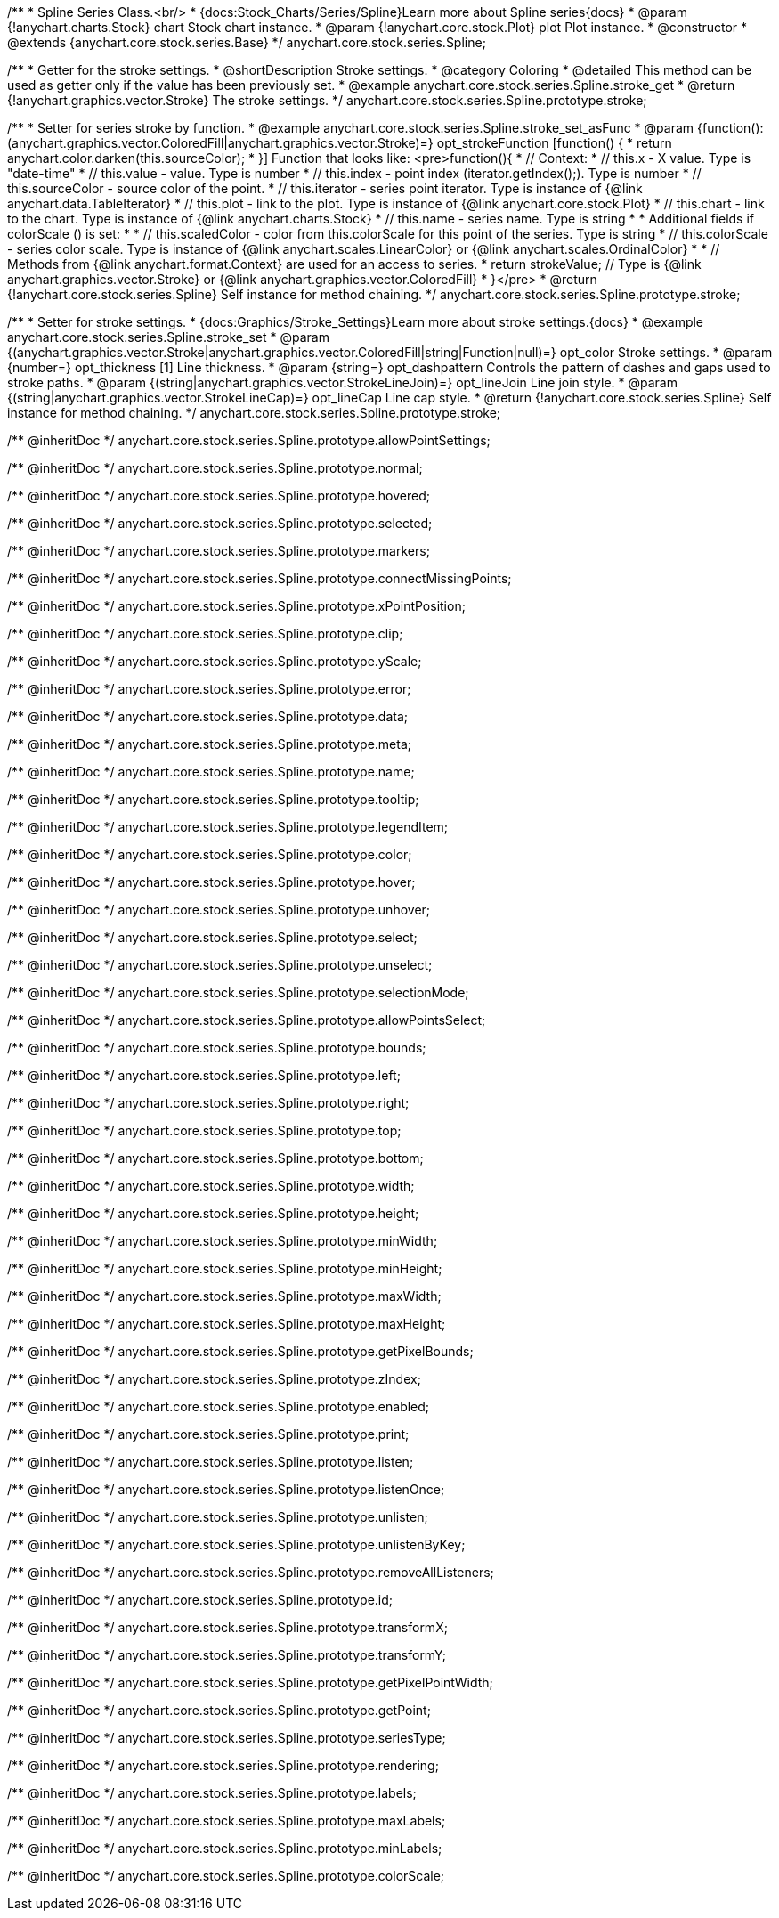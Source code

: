 /**
 * Spline Series Class.<br/>
 * {docs:Stock_Charts/Series/Spline}Learn more about Spline series{docs}
 * @param {!anychart.charts.Stock} chart Stock chart instance.
 * @param {!anychart.core.stock.Plot} plot Plot instance.
 * @constructor
 * @extends {anychart.core.stock.series.Base}
 */
anychart.core.stock.series.Spline;


//----------------------------------------------------------------------------------------------------------------------
//
//  anychart.core.stock.series.Spline.prototype.stroke
//
//----------------------------------------------------------------------------------------------------------------------

/**
 * Getter for the stroke settings.
 * @shortDescription Stroke settings.
 * @category Coloring
 * @detailed This method can be used as getter only if the value has been previously set.
 * @example anychart.core.stock.series.Spline.stroke_get
 * @return {!anychart.graphics.vector.Stroke} The stroke settings.
 */
anychart.core.stock.series.Spline.prototype.stroke;

/**
 * Setter for series stroke by function.
 * @example anychart.core.stock.series.Spline.stroke_set_asFunc
 * @param {function():(anychart.graphics.vector.ColoredFill|anychart.graphics.vector.Stroke)=} opt_strokeFunction [function() {
 *  return anychart.color.darken(this.sourceColor);
 * }] Function that looks like: <pre>function(){
 *      // Context:
 *      // this.x - X value. Type is "date-time"
 *      // this.value - value. Type is number
 *      // this.index - point index (iterator.getIndex();). Type is number
 *      // this.sourceColor - source color of the point.
 *      // this.iterator - series point iterator. Type is instance of {@link anychart.data.TableIterator}
 *      // this.plot - link to the plot. Type is instance of {@link anychart.core.stock.Plot}
 *      // this.chart - link to the chart. Type is instance of {@link anychart.charts.Stock}
 *      // this.name - series name. Type is string
 *
 *      Additional fields if colorScale () is set:
 *
 *      // this.scaledColor - color from this.colorScale for this point of the series. Type is string
 *      // this.colorScale - series color scale. Type is instance of {@link anychart.scales.LinearColor} or {@link anychart.scales.OrdinalColor}
 *
 *      // Methods from {@link anychart.format.Context} are used for an access to series.
 *    return strokeValue; // Type is {@link anychart.graphics.vector.Stroke} or {@link anychart.graphics.vector.ColoredFill}
 * }</pre>
 * @return {!anychart.core.stock.series.Spline} Self instance for method chaining.
 */
anychart.core.stock.series.Spline.prototype.stroke;

/**
 * Setter for stroke settings.
 * {docs:Graphics/Stroke_Settings}Learn more about stroke settings.{docs}
 * @example anychart.core.stock.series.Spline.stroke_set
 * @param {(anychart.graphics.vector.Stroke|anychart.graphics.vector.ColoredFill|string|Function|null)=} opt_color Stroke settings.
 * @param {number=} opt_thickness [1] Line thickness.
 * @param {string=} opt_dashpattern Controls the pattern of dashes and gaps used to stroke paths.
 * @param {(string|anychart.graphics.vector.StrokeLineJoin)=} opt_lineJoin Line join style.
 * @param {(string|anychart.graphics.vector.StrokeLineCap)=} opt_lineCap Line cap style.
 * @return {!anychart.core.stock.series.Spline} Self instance for method chaining.
 */
anychart.core.stock.series.Spline.prototype.stroke;

/** @inheritDoc */
anychart.core.stock.series.Spline.prototype.allowPointSettings;

/** @inheritDoc */
anychart.core.stock.series.Spline.prototype.normal;

/** @inheritDoc */
anychart.core.stock.series.Spline.prototype.hovered;

/** @inheritDoc */
anychart.core.stock.series.Spline.prototype.selected;

/** @inheritDoc */
anychart.core.stock.series.Spline.prototype.markers;

/** @inheritDoc */
anychart.core.stock.series.Spline.prototype.connectMissingPoints;

/** @inheritDoc */
anychart.core.stock.series.Spline.prototype.xPointPosition;

/** @inheritDoc */
anychart.core.stock.series.Spline.prototype.clip;

/** @inheritDoc */
anychart.core.stock.series.Spline.prototype.yScale;

/** @inheritDoc */
anychart.core.stock.series.Spline.prototype.error;

/** @inheritDoc */
anychart.core.stock.series.Spline.prototype.data;

/** @inheritDoc */
anychart.core.stock.series.Spline.prototype.meta;

/** @inheritDoc */
anychart.core.stock.series.Spline.prototype.name;

/** @inheritDoc */
anychart.core.stock.series.Spline.prototype.tooltip;

/** @inheritDoc */
anychart.core.stock.series.Spline.prototype.legendItem;

/** @inheritDoc */
anychart.core.stock.series.Spline.prototype.color;

/** @inheritDoc */
anychart.core.stock.series.Spline.prototype.hover;

/** @inheritDoc */
anychart.core.stock.series.Spline.prototype.unhover;

/** @inheritDoc */
anychart.core.stock.series.Spline.prototype.select;

/** @inheritDoc */
anychart.core.stock.series.Spline.prototype.unselect;

/** @inheritDoc */
anychart.core.stock.series.Spline.prototype.selectionMode;

/** @inheritDoc */
anychart.core.stock.series.Spline.prototype.allowPointsSelect;

/** @inheritDoc */
anychart.core.stock.series.Spline.prototype.bounds;

/** @inheritDoc */
anychart.core.stock.series.Spline.prototype.left;

/** @inheritDoc */
anychart.core.stock.series.Spline.prototype.right;

/** @inheritDoc */
anychart.core.stock.series.Spline.prototype.top;

/** @inheritDoc */
anychart.core.stock.series.Spline.prototype.bottom;

/** @inheritDoc */
anychart.core.stock.series.Spline.prototype.width;

/** @inheritDoc */
anychart.core.stock.series.Spline.prototype.height;

/** @inheritDoc */
anychart.core.stock.series.Spline.prototype.minWidth;

/** @inheritDoc */
anychart.core.stock.series.Spline.prototype.minHeight;

/** @inheritDoc */
anychart.core.stock.series.Spline.prototype.maxWidth;

/** @inheritDoc */
anychart.core.stock.series.Spline.prototype.maxHeight;

/** @inheritDoc */
anychart.core.stock.series.Spline.prototype.getPixelBounds;

/** @inheritDoc */
anychart.core.stock.series.Spline.prototype.zIndex;

/** @inheritDoc */
anychart.core.stock.series.Spline.prototype.enabled;

/** @inheritDoc */
anychart.core.stock.series.Spline.prototype.print;

/** @inheritDoc */
anychart.core.stock.series.Spline.prototype.listen;

/** @inheritDoc */
anychart.core.stock.series.Spline.prototype.listenOnce;

/** @inheritDoc */
anychart.core.stock.series.Spline.prototype.unlisten;

/** @inheritDoc */
anychart.core.stock.series.Spline.prototype.unlistenByKey;

/** @inheritDoc */
anychart.core.stock.series.Spline.prototype.removeAllListeners;

/** @inheritDoc */
anychart.core.stock.series.Spline.prototype.id;

/** @inheritDoc */
anychart.core.stock.series.Spline.prototype.transformX;

/** @inheritDoc */
anychart.core.stock.series.Spline.prototype.transformY;

/** @inheritDoc */
anychart.core.stock.series.Spline.prototype.getPixelPointWidth;

/** @inheritDoc */
anychart.core.stock.series.Spline.prototype.getPoint;

/** @inheritDoc */
anychart.core.stock.series.Spline.prototype.seriesType;

/** @inheritDoc */
anychart.core.stock.series.Spline.prototype.rendering;

/** @inheritDoc */
anychart.core.stock.series.Spline.prototype.labels;

/** @inheritDoc */
anychart.core.stock.series.Spline.prototype.maxLabels;

/** @inheritDoc */
anychart.core.stock.series.Spline.prototype.minLabels;

/** @inheritDoc */
anychart.core.stock.series.Spline.prototype.colorScale;